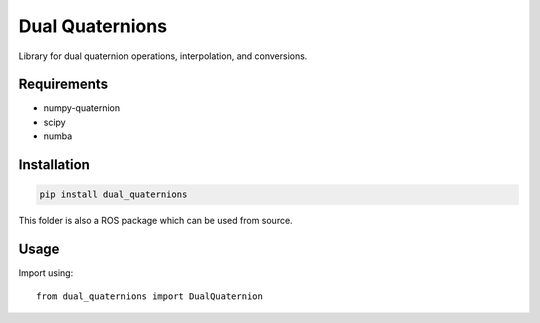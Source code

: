 Dual Quaternions
================

Library for dual quaternion operations, interpolation, and conversions.

Requirements
------------

* numpy-quaternion
* scipy
* numba

Installation
------------

.. code-block:: bash

  pip install dual_quaternions

This folder is also a ROS package which can be used from source.

Usage
-----

Import using::

    from dual_quaternions import DualQuaternion

